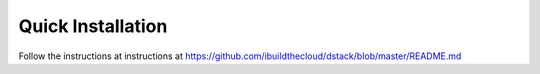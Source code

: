 .. _generic-install:

Quick Installation
==================

Follow the instructions at instructions at https://github.com/ibuildthecloud/dstack/blob/master/README.md
